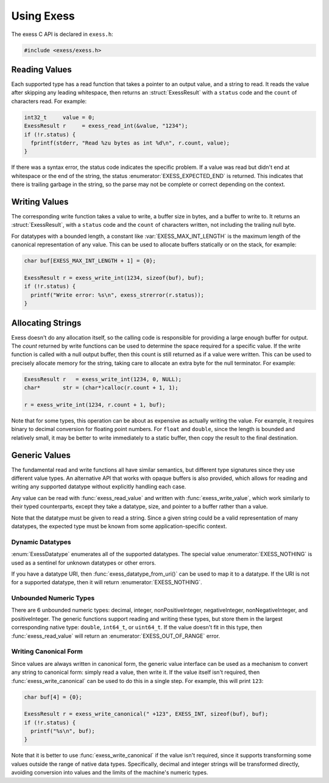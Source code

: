 ###########
Using Exess
###########

.. default-domain:: c
.. highlight:: c

The exess C API is declared in ``exess.h``:

.. code-block:: c

   #include <exess/exess.h>

**************
Reading Values
**************

Each supported type has a read function that takes a pointer to an output value,
and a string to read.
It reads the value after skipping any leading whitespace,
then returns an :struct:`ExessResult` with a ``status`` code and the ``count`` of characters read.
For example:

.. code-block:: c

   int32_t     value = 0;
   ExessResult r     = exess_read_int(&value, "1234");
   if (!r.status) {
     fprintf(stderr, "Read %zu bytes as int %d\n", r.count, value);
   }

If there was a syntax error,
the status code indicates the specific problem.
If a value was read but didn't end at whitespace or the end of the string,
the status :enumerator:`EXESS_EXPECTED_END` is returned.
This indicates that there is trailing garbage in the string,
so the parse may not be complete or correct depending on the context.


**************
Writing Values
**************

The corresponding write function takes a value to write,
a buffer size in bytes, and a buffer to write to.
It returns an :struct:`ExessResult`,
with a ``status`` code and the ``count`` of characters written,
not including the trailing null byte.

For datatypes with a bounded length,
a constant like :var:`EXESS_MAX_INT_LENGTH` is the maximum length of the canonical representation of any value.
This can be used to allocate buffers statically or on the stack,
for example:

.. code-block:: c

   char buf[EXESS_MAX_INT_LENGTH + 1] = {0};

   ExessResult r = exess_write_int(1234, sizeof(buf), buf);
   if (!r.status) {
     printf("Write error: %s\n", exess_strerror(r.status));
   }

******************
Allocating Strings
******************

Exess doesn't do any allocation itself,
so the calling code is responsible for providing a large enough buffer for output.
The `count` returned by write functions can be used to determine the space required for a specific value.
If the write function is called with a null output buffer,
then this count is still returned as if a value were written.
This can be used to precisely allocate memory for the string,
taking care to allocate an extra byte for the null terminator.
For example:

.. code-block:: c

   ExessResult r   = exess_write_int(1234, 0, NULL);
   char*       str = (char*)calloc(r.count + 1, 1);

   r = exess_write_int(1234, r.count + 1, buf);

Note that for some types,
this operation can be about as expensive as actually writing the value.
For example, it requires binary to decimal conversion for floating point numbers.
For ``float`` and ``double``,
since the length is bounded and relatively small,
it may be better to write immediately to a static buffer,
then copy the result to the final destination.

**************
Generic Values
**************

The fundamental read and write functions all have similar semantics,
but different type signatures since they use different value types.
An alternative API that works with opaque buffers is also provided,
which allows for reading and writing any supported datatype without explicitly handling each case.

Any value can be read with :func:`exess_read_value` and written with :func:`exess_write_value`,
which work similarly to their typed counterparts,
except they take a datatype, size, and pointer to a buffer rather than a value.

Note that the datatype must be given to read a string.
Since a given string could be a valid representation of many datatypes,
the expected type must be known from some application-specific context.

Dynamic Datatypes
=================

:enum:`ExessDatatype` enumerates all of the supported datatypes.
The special value :enumerator:`EXESS_NOTHING` is used as a sentinel for unknown datatypes or other errors.

If you have a datatype URI, then :func:`exess_datatype_from_uri()` can be used
to map it to a datatype.  If the URI is not for a supported datatype, then it will return :enumerator:`EXESS_NOTHING`.

Unbounded Numeric Types
=======================

There are 6 unbounded numeric types:
decimal, integer, nonPositiveInteger, negativeInteger, nonNegativeInteger, and positiveInteger.
The generic functions support reading and writing these types,
but store them in the largest corresponding native type:
``double``, ``int64_t``, or ``uint64_t``.
If the value doesn't fit in this type,
then :func:`exess_read_value` will return an :enumerator:`EXESS_OUT_OF_RANGE` error.

Writing Canonical Form
======================

Since values are always written in canonical form,
the generic value interface can be used as a mechanism to convert any string to canonical form:
simply read a value,
then write it.
If the value itself isn't required,
then :func:`exess_write_canonical` can be used to do this in a single step.
For example, this will print ``123``:

.. code-block:: c

   char buf[4] = {0};

   ExessResult r = exess_write_canonical(" +123", EXESS_INT, sizeof(buf), buf);
   if (!r.status) {
     printf("%s\n", buf);
   }

Note that it is better to use :func:`exess_write_canonical` if the value isn't required,
since it supports transforming some values outside the range of native data types.
Specifically,
decimal and integer strings will be transformed directly,
avoiding conversion into values and the limits of the machine's numeric types.
